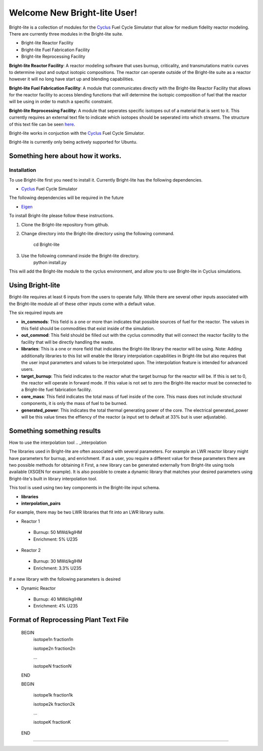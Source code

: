 .. _Cyclus: http://www.fuelcycle.org/
.. _Eigen: http://eigen.tuxfamily.org/index.php?title=Main_Page

Welcome New Bright-lite User!
=============================
Bright-lite is a collection of modules for the Cyclus_ Fuel Cycle Simulator 
that allow for medium fidelity reactor modeling. There are currently 
three modules in the Bright-lite suite. 

- Bright-lite Reactor Facility
- Bright-lite Fuel Fabrication Facility
- Bright-lite Reprocessing Facility

**Bright-lite Reactor Facility**: A reactor modeling software that uses burnup, criticality, and 
transmutations matrix curves to determine input and output isotopic compositions. The reactor
can operate outside of the Bright-lite suite as a reactor however it will no long have start
up and blending capabilities. 

**Bright-lite Fuel Fabrication Facility**: A module that communicates directly with the Bright-lite
Reactor Facility that allows for the reactor facility to access blending functions that will 
determine the isotopic composition of fuel that the reactor will be using in order to match a
specific constraint. 

**Bright-lite Reprocessing Facility**: A module that seperates specific isotopes out of a material
that is sent to it. This currently requires an external text file to indicate which isotopes
should be seperated into which streams. The structure of this text file can be seen here_.

Bright-lite works in conjuction with the Cyclus_ Fuel Cycle Simulator. 

Bright-lite is currently only being actively supported for Ubuntu.

------------
Something here about how it works.
------------

Installation
------------
To use Bright-lite first you need to install it. Currently Bright-lite has
the following dependencies. 

- Cyclus_ Fuel Cycle Simulator

The following dependencies will be required in the future

- Eigen_

To install Bright-lite please follow these instructions.

1) Clone the Bright-lite repository from github.
2) Change directory into the Bright-lite directory using the following
   command. 
    cd Bright-lite
   	
3) Use the following command inside the Bright-lite directory.
    python install.py
   	
This will add the Bright-lite module to the cyclus environment, and allow
you to use Bright-lite in Cyclus simulations. 

------------
Using Bright-lite
------------
Bright-lite requires at least 6 inputs from the users to operate fully. While
there are several other inputs associated with the Bright-lite module all of 
these other inputs come with a default value. 

The six required inputs are

- **in_commods**: This field is a one or more than indicates that possible sources of 
  fuel for the reactor. The values in this field should be commodities that exist 
  inside of the simulation.  
- **out_commod**: This field should be filled out with the cyclus commodity that will
  connect the reactor facility to the facility that will be directly handling the 
  waste.
- **libraries**: This is a one or more field that indicates the Bright-lite library 
  the reactor will be using. Note: Adding additionally libraries to this list
  will enable the library interpolation capabilities in Bright-lite but also
  requires that the user input parameters and values to be interpolated upon. The
  interpolation feature is intended for advanced users. 
- **target_burnup**: This field indicates to the reactor what the target burnup for the 
  reactor will be. If this is set to 0, the reactor will operate in forward mode. If 
  this value is not set to zero the Bright-lite reactor must be connected to a
  Bright-lite fuel fabrication facility.
- **core_mass**: This field indicates the total mass of fuel inside of the core. This mass
  does not include structural components, it is only the mass of fuel to be burned.
- **generated_power**: This indicates the total thermal generating power of the core. 
  The electrical generated_power will be this value times the effiency of the reactor
  (a input set to default at 33% but is user adjustable).
  
------------
Something something results
------------
How to use the interpolation tool
.. _interpolation

The libraries used in Bright-lite are often associated with several parameters. For example
an LWR reactor library might have parameters for burnup, and enrichment. If as a user, you
require a different value for these parameters there are two possible methods for obtaining it
First, a new library can be generated externally from Bright-lite using tools available (XSGEN
for example). It is also possible to create a dynamic library that matches your desired parameters
using Bright-lite's built in library interpolation tool.

This tool is used using two key components in the Bright-lite input schema.

- **libraries** 
- **interpolation_pairs**

For example, there may be two LWR libraries that fit into an LWR library suite. 

- Reactor 1
 - Burnup: 50 MWd/kgIHM
 - Enrichment: 5% U235
- Reactor 2
 - Burnup: 30 MWd/kgIHM
 - Enrichment: 3.3% U235
 
If a new library with the following parameters is desired

- Dynamic Reactor
 - Burnup: 40 MWd/kgIHM
 - Enrichment: 4% U235


------------
Format of Reprocessing Plant Text File
------------
.. _here:
 
	BEGIN
	 isotope1n fraction1n
	 
	 isotope2n fraction2n
	 
	 ...
	 
	 isotopeN fractionN
	 
	END
	
	BEGIN
	
	 isotope1k fraction1k
	 
	 isotope2k fraction2k
	 
	 ...
	 
	 isotopeK fractionK
	 
	END

------------

